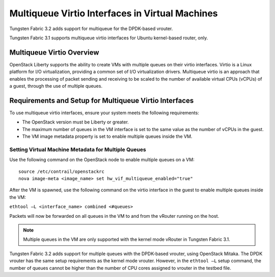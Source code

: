 Multiqueue Virtio Interfaces in Virtual Machines
================================================

Tungsten Fabric 3.2 adds support for multiqueue for the DPDK-based vrouter.

Tungsten Fabric 3.1 supports multiqueue virtio interfaces for Ubuntu
kernel-based router, only.

Multiqueue Virtio Overview
--------------------------

OpenStack Liberty supports the ability to create VMs with multiple
queues on their virtio interfaces. Virtio is a Linux platform for I/O
virtualization, providing a common set of I/O virtualization drivers.
Multiqueue virtio is an approach that enables the processing of packet
sending and receiving to be scaled to the number of available virtual
CPUs (vCPUs) of a guest, through the use of multiple queues.

Requirements and Setup for Multiqueue Virtio Interfaces
-------------------------------------------------------

To use multiqueue virtio interfaces, ensure your system meets the
following requirements:

-  The OpenStack version must be Liberty or greater.

-  The maximum number of queues in the VM interface is set to the same
   value as the number of vCPUs in the guest.

-  The VM image metadata property is set to enable multiple queues
   inside the VM.

Setting Virtual Machine Metadata for Multiple Queues
~~~~~~~~~~~~~~~~~~~~~~~~~~~~~~~~~~~~~~~~~~~~~~~~~~~~

Use the following command on the OpenStack node to enable multiple
queues on a VM:
::

   source /etc/contrail/openstackrc
   nova image-meta <image_name> set hw_vif_multiqueue_enabled="true"

After the VM is spawned, use the following command on the virtio
interface in the guest to enable multiple queues inside the VM:

``ethtool –L <interface_name> combined <#queues>``

Packets will now be forwarded on all queues in the VM to and from the
vRouter running on the host.

.. note::

   Multiple queues in the VM are only supported with the kernel mode
   vRouter in Tungsten Fabric 3.1.

Tungsten Fabric 3.2 adds support for multiple queues with the DPDK-based
vrouter, using OpenStack Mitaka. The DPDK vrouter has the same setup
requirements as the kernel mode vrouter. However, in the ``ethtool –L``
setup command, the number of queues cannot be higher than the number of
CPU cores assigned to vrouter in the testbed file.

 

